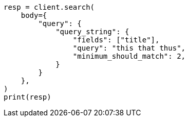 // query-dsl/query-string-query.asciidoc:436

[source, python]
----
resp = client.search(
    body={
        "query": {
            "query_string": {
                "fields": ["title"],
                "query": "this that thus",
                "minimum_should_match": 2,
            }
        }
    },
)
print(resp)
----